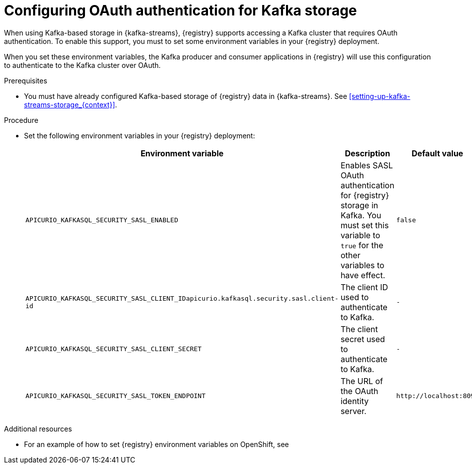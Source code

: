 // Metadata created by nebel
//
// ParentAssemblies: assemblies/getting-started/as_installing-the-registry.adoc

[id="configuring-kafka-oauth_{context}"]

= Configuring OAuth authentication for Kafka storage
// Start the title of a procedure module with a verb, such as Creating or Create. See also _Wording of headings_ in _The IBM Style Guide_.

[role="_abstract"]
When using Kafka-based storage in {kafka-streams}, {registry} supports accessing a Kafka cluster that requires OAuth authentication. To enable this support, you must to set some environment variables in your {registry} deployment.

When you set these environment variables, the Kafka producer and consumer applications in {registry} will use this configuration to authenticate to the Kafka cluster over OAuth.


.Prerequisites
* You must have already configured Kafka-based storage of {registry} data in {kafka-streams}. See xref:setting-up-kafka-streams-storage_{context}[].

.Procedure

* Set the following environment variables in your {registry} deployment:
+
[%header,cols="2,2,2"]
|===
|Environment variable
|Description
|Default value
| `APICURIO_KAFKASQL_SECURITY_SASL_ENABLED`
| Enables SASL OAuth authentication for {registry} storage in Kafka. You must set this variable to `true` for the other variables to have effect.
| `false`
| `APICURIO_KAFKASQL_SECURITY_SASL_CLIENT_IDapicurio.kafkasql.security.sasl.client-id`
| The client ID used to authenticate to Kafka. 
| `-`
| `APICURIO_KAFKASQL_SECURITY_SASL_CLIENT_SECRET`
| The client secret used to authenticate to Kafka. 
| `-`
| `APICURIO_KAFKASQL_SECURITY_SASL_TOKEN_ENDPOINT`
| The URL of the OAuth identity server.
| `\http://localhost:8090`
|===


.Additional resources
* For an example of how to set {registry} environment variables on OpenShift, see 
ifdef::apicurio-registry[]
_Configuring {registry} health checks on OpenShift_ in xref:getting-started/assembly-configuring-the-registry.adoc[]
endif::[]
ifdef::rh-service-registry[]
 xref:configuring-liveness-readiness-probes_{context}[]
endif::[] 
